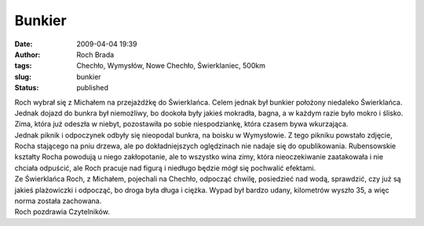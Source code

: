 Bunkier
#######
:date: 2009-04-04 19:39
:author: Roch Brada
:tags: Chechło, Wymysłów, Nowe Chechło, Świerklaniec, 500km
:slug: bunkier
:status: published

| Roch wybrał się z Michałem na przejażdżkę do Świerklańca. Celem jednak był bunkier położony niedaleko Świerklańca. Jednak dojazd do bunkra był niemożliwy, bo dookoła były jakieś mokradła, bagna, a w każdym razie było mokro i ślisko. Zima, która już odeszła w niebyt, pozostawiła po sobie niespodziankę, która czasem bywa wkurzająca.
| Jednak piknik i odpoczynek odbyły się nieopodal bunkra, na boisku w Wymysłowie. Z tego pikniku powstało zdjęcie, Rocha stającego na pniu drzewa, ale po dokładniejszych oględzinach nie nadaje się do opublikowania. Rubensowskie kształty Rocha powodują u niego zakłopotanie, ale to wszystko wina zimy, która nieoczekiwanie zaatakowała i nie chciała odpuścić, ale Roch pracuje nad figurą i niedługo będzie mógł się pochwalić efektami.
| Ze Świerklańca Roch, z Michałem, pojechali na Chechło, odpocząć chwilę, posiedzieć nad wodą, sprawdzić, czy już są jakieś plażowiczki i odpocząć, bo droga była długa i ciężka. Wypad był bardzo udany, kilometrów wyszło 35, a więc norma została zachowana.
| Roch pozdrawia Czytelników.

